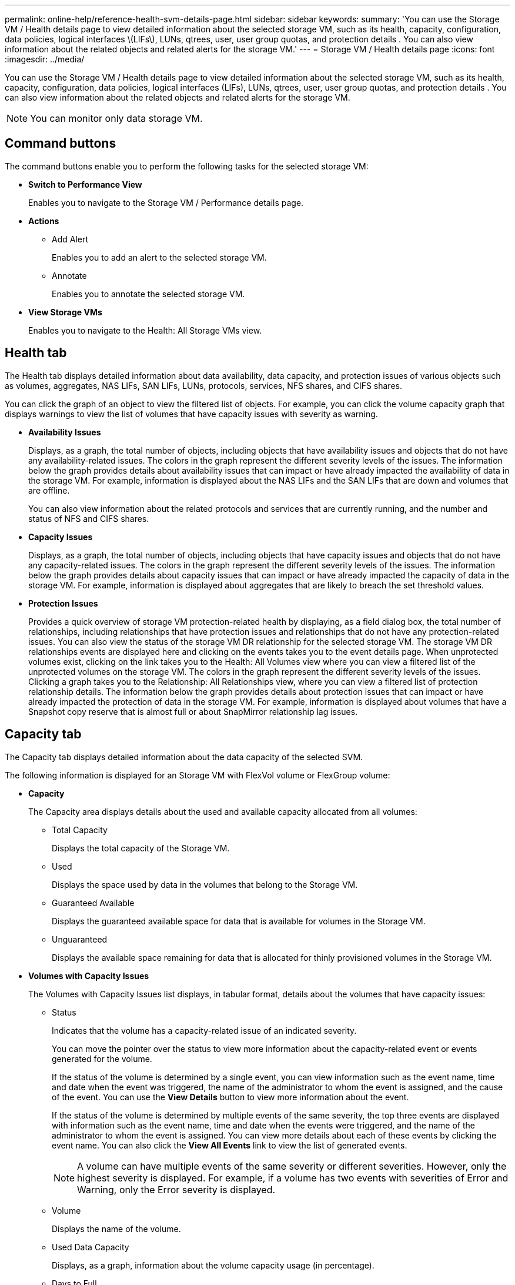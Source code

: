 ---
permalink: online-help/reference-health-svm-details-page.html
sidebar: sidebar
keywords: 
summary: 'You can use the Storage VM / Health details page to view detailed information about the selected storage VM, such as its health, capacity, configuration, data policies, logical interfaces \(LIFs\), LUNs, qtrees, user, user group quotas, and protection details . You can also view information about the related objects and related alerts for the storage VM.'
---
= Storage VM / Health details page
:icons: font
:imagesdir: ../media/

[.lead]
You can use the Storage VM / Health details page to view detailed information about the selected storage VM, such as its health, capacity, configuration, data policies, logical interfaces (LIFs), LUNs, qtrees, user, user group quotas, and protection details . You can also view information about the related objects and related alerts for the storage VM.

[NOTE]
====
You can monitor only data storage VM.
====

== Command buttons

The command buttons enable you to perform the following tasks for the selected storage VM:

* *Switch to Performance View*
+
Enables you to navigate to the Storage VM / Performance details page.

* *Actions*
 ** Add Alert
+
Enables you to add an alert to the selected storage VM.

 ** Annotate
+
Enables you to annotate the selected storage VM.
* *View Storage VMs*
+
Enables you to navigate to the Health: All Storage VMs view.

== Health tab

The Health tab displays detailed information about data availability, data capacity, and protection issues of various objects such as volumes, aggregates, NAS LIFs, SAN LIFs, LUNs, protocols, services, NFS shares, and CIFS shares.

You can click the graph of an object to view the filtered list of objects. For example, you can click the volume capacity graph that displays warnings to view the list of volumes that have capacity issues with severity as warning.

* *Availability Issues*
+
Displays, as a graph, the total number of objects, including objects that have availability issues and objects that do not have any availability-related issues. The colors in the graph represent the different severity levels of the issues. The information below the graph provides details about availability issues that can impact or have already impacted the availability of data in the storage VM. For example, information is displayed about the NAS LIFs and the SAN LIFs that are down and volumes that are offline.
+
You can also view information about the related protocols and services that are currently running, and the number and status of NFS and CIFS shares.

* *Capacity Issues*
+
Displays, as a graph, the total number of objects, including objects that have capacity issues and objects that do not have any capacity-related issues. The colors in the graph represent the different severity levels of the issues. The information below the graph provides details about capacity issues that can impact or have already impacted the capacity of data in the storage VM. For example, information is displayed about aggregates that are likely to breach the set threshold values.

* *Protection Issues*
+
Provides a quick overview of storage VM protection-related health by displaying, as a field dialog box, the total number of relationships, including relationships that have protection issues and relationships that do not have any protection-related issues. You can also view the status of the storage VM DR relationship for the selected storage VM. The storage VM DR relationships events are displayed here and clicking on the events takes you to the event details page. When unprotected volumes exist, clicking on the link takes you to the Health: All Volumes view where you can view a filtered list of the unprotected volumes on the storage VM. The colors in the graph represent the different severity levels of the issues. Clicking a graph takes you to the Relationship: All Relationships view, where you can view a filtered list of protection relationship details. The information below the graph provides details about protection issues that can impact or have already impacted the protection of data in the storage VM. For example, information is displayed about volumes that have a Snapshot copy reserve that is almost full or about SnapMirror relationship lag issues.

== Capacity tab

The Capacity tab displays detailed information about the data capacity of the selected SVM.

The following information is displayed for an Storage VM with FlexVol volume or FlexGroup volume:

* *Capacity*
+
The Capacity area displays details about the used and available capacity allocated from all volumes:

 ** Total Capacity
+
Displays the total capacity of the Storage VM.

 ** Used
+
Displays the space used by data in the volumes that belong to the Storage VM.

 ** Guaranteed Available
+
Displays the guaranteed available space for data that is available for volumes in the Storage VM.

 ** Unguaranteed
+
Displays the available space remaining for data that is allocated for thinly provisioned volumes in the Storage VM.

* *Volumes with Capacity Issues*
+
The Volumes with Capacity Issues list displays, in tabular format, details about the volumes that have capacity issues:

 ** Status
+
Indicates that the volume has a capacity-related issue of an indicated severity.
+
You can move the pointer over the status to view more information about the capacity-related event or events generated for the volume.
+
If the status of the volume is determined by a single event, you can view information such as the event name, time and date when the event was triggered, the name of the administrator to whom the event is assigned, and the cause of the event. You can use the *View Details* button to view more information about the event.
+
If the status of the volume is determined by multiple events of the same severity, the top three events are displayed with information such as the event name, time and date when the events were triggered, and the name of the administrator to whom the event is assigned. You can view more details about each of these events by clicking the event name. You can also click the *View All Events* link to view the list of generated events.
+
[NOTE]
====
A volume can have multiple events of the same severity or different severities. However, only the highest severity is displayed. For example, if a volume has two events with severities of Error and Warning, only the Error severity is displayed.
====

 ** Volume
+
Displays the name of the volume.

 ** Used Data Capacity
+
Displays, as a graph, information about the volume capacity usage (in percentage).

 ** Days to Full
+
Displays the estimated number of days remaining before the volume reaches full capacity.

 ** Thin Provisioned
+
Displays whether space guarantee is set for the selected volume. Valid values are Yes and No.

 ** Aggregates
+
For FlexVol volumes, displays the name of the aggregate that contains the volume. For FlexGroup volumes, displays the number of aggregates that are used in the FlexGroup.

== Configuration tab

The Configuration tab displays configuration details about the selected storage VM, such as its cluster, root volume, the type of volumes it contains (FlexVol volumes), policies, and protection created on the storage VM:

* *Overview*
 ** Cluster
+
Displays the name of the cluster to which the storage VM belongs.

 ** Allowed Volume Type
+
Displays the type of volumes that can be created in the storage VM. The type can be FlexVol or FlexVol/FlexGroup.

 ** Root Volume
+
Displays the name of the root volume of the storage VM.

 ** Allowed Protocols
+
Displays the type of protocols that can be configured on the storage VM. Also, indicates if a protocol is up (image:../media/availability-up-um60.gif[Icon for LIF availability – Up]), down (image:../media/availability-down-um60.gif[Icon for LIF availability – Down]), or is not configured (image:../media/disabled-um60.gif[Icon for LIF availability – Unknown]).
* *Data Network Interfaces*
 ** NAS
+
Displays the number of NAS interfaces that are associated with the storage VM. Also, indicates if the interfaces are up (image:../media/availability-up-um60.gif[Icon for LIF availability – Up]) or down (image:../media/availability-down-um60.gif[Icon for LIF availability – Down]).

 ** SAN
+
Displays the number of SAN interfaces that are associated with the storage VM. Also, indicates if the interfaces are up (image:../media/availability-up-um60.gif[Icon for LIF availability – Up]) or down (image:../media/availability-down-um60.gif[Icon for LIF availability – Down]).

 ** FC-NVMe
+
Displays the number of FC-NVMe interfaces that are associated with the Storage VM. Also, indicates if the interfaces are up (image:../media/availability-up-um60.gif[Icon for LIF availability – Up]) or down (image:../media/availability-down-um60.gif[Icon for LIF availability – Down]).
* *Management Network Interfaces*
 ** Availability
+
Displays the number of management interfaces that are associated with the Storage VM. Also, indicates if the management interfaces are up (image:../media/availability-up-um60.gif[Icon for LIF availability – Up]) or down (image:../media/availability-down-um60.gif[Icon for LIF availability – Down]).
* *Policies*
 ** Snapshots
+
Displays the name of the Snapshot policy that is created on the Storage VM.

 ** Export Policies
+
Displays either the name of the export policy if a single policy is created or displays the number of export policies if multiple policies are created.
* *Protection*
 ** Storage VM DR
+
Displays whether the selected storage VM is protected, destination, or unprotected and the name of the destination on which the storage VM is protected. If the selected storage VM is destination, then the details of source storage VM are displayed. In case of fan-out, this field displays the number of total destination storage VMs on which the storage VM is protected. The count link takes you to the storage VM relationship grid filtered on source storage VM.

 ** Protected Volumes
+
Displays the number of protected volumes on the selected storage VM out of the total volumes. If you are viewing a destination storage VM, then the number link is for the destination volumes of the selected storage VM.

 ** Unprotected Volumes
+
Displays the number of unprotected volumes on the selected storage VM.
* *Services*
 ** Type
+
Displays the type of service that is configured on the storage VM. The type can be Domain Name System (DNS) or Network Information Service (NIS).

 ** State
+
Displays the state of the service, which can be Up (image:../media/availability-up-um60.gif[Icon for LIF availability – Up]), Down (image:../media/availability-down-um60.gif[Icon for LIF availability – Down]), or Not Configured (image:../media/disabled-um60.gif[Icon for LIF availability – Unknown]).

 ** Domain Name
+
Displays the fully qualified domain names (FQDNs) of the DNS server for the DNS services or NIS server for the NIS services. When the NIS server is enabled, the active FQDN of the NIS server is displayed. When the NIS server is disabled, the list of all the FQDNs are displayed.

 ** IP Address
+
Displays the IP addresses of the DNS or NIS server. When the NIS server is enabled, the active IP address of the NIS server is displayed. When the NIS server is disabled, the list of all the IP addresses are displayed.

== Network Interfaces tab

The Network Interfaces tab displays details about the data network interfaces (LIFs) that are created on the selected storage VM:

* *Network Interface*
+
Displays the name of the interface that is created on the selected storage VM.

* *Operational Status*
+
Displays the operational status of the interface, which can be Up (image:../media/lif-status-up.gif[Icon for LIF status – Up]), Down (image:../media/lif-status-down.gif[Icon for LIF status – Down]), or Unknown (image:../media/hastate-unknown.gif[Icon for HA state – unknown]). The operational status of an interface is determined by the status of its physical ports.

* *Administrative Status*
+
Displays the administrative status of the interface, which can be Up (image:../media/lif-status-up.gif[Icon for LIF status – Up]), Down (image:../media/lif-status-down.gif[Icon for LIF status – Down]), or Unknown (image:../media/hastate-unknown.gif[Icon for HA state – unknown]). The administrative status of an interface is controlled by the storage administrator to make changes to the configuration or for maintenance purposes. The administrative status can be different from the operational status. However, if the administrative status of an interface is Down, the operational status is Down by default.

* *IP Address / WWPN*
+
Displays the IP address for Ethernet interfaces and the World Wide Port Name (WWPN) for FC LIFs.

* *Protocols*
+
Displays the list of data protocols that are specified for the interface, such as CIFS, NFS, iSCSI, FC/FCoE, FC-NVMe, and FlexCache.

* *Role*
+
Displays the interface role. The roles can be Data or Management.

* *Home Port*
+
Displays the physical port to which the interface was originally associated.

* *Current Port*
+
Displays the physical port to which the interface is currently associated. If the interface is migrated, the current port might be different from the home port.

* *Port Set*
+
Displays the port set to which the interface is mapped.

* *Failover Policy*
+
Displays the failover policy that is configured for the interface. For NFS, CIFS, and FlexCache interfaces, the default failover policy is Next Available. Failover policy is not applicable for FC and iSCSI interfaces.

* *Routing Groups*
+
Displays the name of the routing group. You can view more information about the routes and the destination gateway by clicking the routing group name.
+
Routing groups are not supported for ONTAP 8.3 or later and therefore a blank column is displayed for these clusters.

* *Failover Group*
+
Displays the name of the failover group.

== Qtrees tab

The Qtrees tab displays details about qtrees and their quotas. You can click the *Edit Thresholds* button if you want to edit the health threshold settings for qtree capacity for one or more qtrees.

Use the *Export* button to create a comma-separated values (`.csv`) file containing the details of all the monitored qtrees. When exporting to a CSV file you can choose to create a qtrees report for the current storage VM, for all storage VMs in the current cluster, or for all storage VMs for all clusters in your data center. Some additional qtrees fields appear in the exported CSV file.

* *Status*
+
Displays the current status of the qtree. The status can be Critical (image:../media/sev-critical-um60.png[Icon for event severity – critical]), Error (image:../media/sev-error-um60.png[Icon for event severity – error]), Warning (image:../media/sev-warning-um60.png[Icon for event severity – warning]), or Normal (image:../media/sev-normal-um60.png[Icon for event severity – normal]).
+
You can move the pointer over the status icon to view more information about the event or events generated for the qtree.
+
If the status of the qtree is determined by a single event, you can view information such as the event name, time and date when the event was triggered, the name of the administrator to whom the event is assigned, and the cause of the event. You can use *View Details* to view more information about the event.
+
If the status of the qtree is determined by multiple events of the same severity, the top three events are displayed with information such as the event name, time and date when the events were triggered, and the name of the administrator to whom the event is assigned. You can view more details about each of these events by clicking the event name. You can also use *View All Events* to view the list of generated events.
+
[NOTE]
====
A qtree can have multiple events of the same severity or different severities. However, only the highest severity is displayed. For example, if a qtree has two events with severities of Error and Warning, only the Error severity is displayed.
====

* *Qtree*
+
Displays the name of the qtree.

* *Cluster*
+
Displays the name of the cluster containing the qtree. Appears only in the exported CSV file.

* *Storage Virtual Machine*
+
Displays the storage virtual machine (SVM) name containing the qtree. Appears only in the exported CSV file.

* *Volume*
+
Displays the name of the volume that contains the qtree.
+
You can move the pointer over the volume name to view more information about the volume.

* *Quota Set*
+
Indicates whether a quota is enabled or disabled on the qtree.

* *Quota Type*
+
Specifies if the quota is for a user, user group, or a qtree. Appears only in the exported CSV file.

* *User or Group*
+
Displays the name of the user or user group. There will be multiple rows for each user and user group. When the quota type is qtree or if the quota is not set, then the column is empty. Appears only in the exported CSV file.

* *Disk Used %*
+
Displays the percentage of disk space used. If a disk hard limit is set, this value is based on the disk hard limit. If the quota is set without a disk hard limit, the value is based on the volume data space. If the quota is not set or if quotas are off on the volume to which the qtree belongs, then "`Not applicable`" is displayed in the grid page and the field is blank in the CSV export data.

* *Disk Hard Limit*
+
Displays the maximum amount of disk space allocated for the qtree. Unified Manager generates a critical event when this limit is reached and no further disk writes are allowed. The value is displayed as "`Unlimited`" for the following conditions: if the quota is set without a disk hard limit, if the quota is not set, or if quotas are off on the volume to which the qtree belongs.

* *Disk Soft Limit*
+
Displays the amount of disk space allocated for the qtree before a warning event is generated. The value is displayed as "`Unlimited`" for the following conditions: if the quota is set without a disk soft limit, if the quota is not set, or if quotas are off on the volume to which the qtree belongs. By default, this column is hidden.

* *Disk Threshold*
+
Displays the threshold value set on the disk space. The value is displayed as "`Unlimited`" for the following conditions: if the quota is set without a disk threshold limit, if the quota is not set, or if quotas are off on the volume to which the qtree belongs. By default, this column is hidden.

* *Files Used %*
+
Displays the percentage of files used in the qtree. If the file hard limit is set, this value is based on the file hard limit. No value is displayed if the quota is set without a file hard limit. If the quota is not set or if quotas are off on the volume to which the qtree belongs, then "`Not applicable`" is displayed in the grid page and the field is blank in the CSV export data.

* *File Hard Limit*
+
Displays the hard limit for the number of files permitted on the qtrees. The value is displayed as "`Unlimited`" for the following conditions: if the quota is set without a file hard limit, if the quota is not set, or if quotas are off on the volume to which the qtree belongs.

* *File Soft Limit*
+
Displays the soft limit for the number of files permitted on the qtrees. The value is displayed as "`Unlimited`" for the following conditions: if the quota is set without a file soft limit, if the quota is not set, or if quotas are off on the volume to which the qtree belongs. By default, this column is hidden.

== User and Group Quotas tab

Displays details about the user and user group quotas for the selected storage VM. You can view information such as the status of the quota, name of the user or user group, soft and hard limits set on the disks and files, amount of disk space and number of files used, and the disk threshold value. You can also change the email address associated with a user or user group.

* *Edit Email Address command button*
+
Opens the Edit Email Address dialog box, which displays the current email address of the selected user or user group. You can modify the email address. If the**Edit Email Address** field is blank, the default rule is used to generate an email address for the selected user or user group.
+
If more than one user has the same quota, the names of the users are displayed as comma-separated values. Also, the default rule is not used to generate the email address; therefore, you must provide the required email address for notifications to be sent.

* *Configure Email Rules command button*
+
Enables you to create or modify rules to generate an email address for the user or user group quotas that are configured on the storage VM. A notification is sent to the specified email address when there is a quota breach.

* *Status*
+
Displays the current status of the quota. The status can be Critical (image:../media/sev-critical-um60.png[Icon for event severity – critical]), Warning (image:../media/sev-warning-um60.png[Icon for event severity – warning]), or Normal (image:../media/sev-normal-um60.png[Icon for event severity – normal]).
+
You can move the pointer over the status icon to view more information about the event or events generated for the quota.
+
If the status of the quota is determined by a single event, you can view information such as the event name, time and date when the event was triggered, the name of the administrator to whom the event is assigned, and the cause of the event. You can use *View Details* to view more information about the event.
+
If the status of the quota is determined by multiple events of the same severity, the top three events are displayed with information such as the event name, time and date when the events were triggered, and the name of the administrator to whom the event is assigned. You can view more details about each of these events by clicking the event name. You can also use *View All Events* to view the list of generated events.
+
[NOTE]
====
A quota can have multiple events of the same severity or different severities. However, only the highest severity is displayed. For example, if a quota has two events with severities of Error and Warning, only the Error severity is displayed.
====

* *User or Group*
+
Displays the name of the user or user group. If more than one user has the same quota, the names of the users are displayed as comma-separated values.
+
The value is displayed as "`Unknown`" when ONTAP does not provide a valid user name because of SecD errors.

* *Type*
+
Specifies if the quota is for a user or a user group.

* *Volume or Qtree*
+
Displays the name of the volume or qtree on which the user or user group quota is specified.
+
You can move the pointer over the name of the volume or qtree to view more information about the volume or qtree.

* *Disk Used %*
+
Displays the percentage of disk space used. The value is displayed as "`Not applicable`" if the quota is set without a disk hard limit.

* *Disk Hard Limit*
+
Displays the maximum amount of disk space allocated for the quota. Unified Manager generates a critical event when this limit is reached and no further disk writes are allowed. The value is displayed as "`Unlimited`" if the quota is set without a disk hard limit.

* *Disk Soft Limit*
+
Displays the amount of disk space allocated for the quota before a warning event is generated. The value is displayed as "`Unlimited`" if the quota is set without a disk soft limit. By default, this column is hidden.

* *Disk Threshold*
+
Displays the threshold value set on the disk space. The value is displayed as "`Unlimited`" if the quota is set without a disk threshold limit. By default, this column is hidden.

* *Files Used %*
+
Displays the percentage of files used in the qtree. The value is displayed as "`Not applicable`" if the quota is set without a file hard limit.

* *File Hard Limit*
+
Displays the hard limit for the number of files permitted on the quota. The value is displayed as "`Unlimited`" if the quota is set without a file hard limit.

* *File Soft Limit*
+
Displays the soft limit for the number of files permitted on the quota. The value is displayed as "`Unlimited`" if the quota is set without a file soft limit. By default, this column is hidden.

* *Email Address*
+
Displays the email address of the user or user group to which notifications are sent when there is a breach in the quotas.

== NFS Shares tab

The NFS Shares tab displays information about NFS shares such as its status, the path associated with the volume (FlexGroup volumes or FlexVol volumes), access levels of clients to the NFS shares, and the export policy defined for the volumes that are exported. NFS shares will not be displayed in the following conditions: if the volume is not mounted or if the protocols associated with the export policy for the volume do not contain NFS shares.

* *Status*
+
Displays the current status of the NFS shares. The status can be Error (image:../media/sev-error-um60.png[Icon for event severity – error]) or Normal (image:../media/sev-normal-um60.png[Icon for event severity – normal]).

* *Junction Path*
+
Displays the path to which the volume is mounted. If an explicit NFS exports policy is applied to a qtree, the column displays the path of the volume through which the qtree can be accessed.

* *Junction Path Active*
+
Displays whether the path to access the mounted volume is active or inactive.

* *Volume or Qtree*
+
Displays the name of the volume or qtree to which the NFS export policy is applied. If an NFS export policy is applied to a qtree in the volume, the column displays both the names of the volume and the qtree.
+
You can click the link to view details about the object in the respective details page. If the object is a qtree, links are displayed for both the qtree and the volume.

* *Volume State*
+
Displays the state of the volume that is being exported. The state can be Offline, Online, Restricted, or Mixed.

 ** Offline
+
Read or write access to the volume is not allowed.

 ** Online
+
Read and write access to the volume is allowed.

 ** Restricted
+
Limited operations, such as parity reconstruction, are allowed, but data access is not allowed.

 ** Mixed
+
The constituents of a FlexGroup volume are not all in the same state.

* *Security Style*
+
Displays the access permission for the volumes that are exported. The security style can be UNIX, Unified, NTFS, or Mixed.

 ** UNIX (NFS clients)
+
Files and directories in the volume have UNIX permissions.

 ** Unified
+
Files and directories in the volume have a unified security style.

 ** NTFS (CIFS clients)
+
Files and directories in the volume have Windows NTFS permissions.

 ** Mixed
+
Files and directories in the volume can have either UNIX permissions or Windows NTFS permissions.

* *UNIX Permission*
+
Displays the UNIX permission bits in an octal string format, which is set for the volumes that are exported. It is similar to the UNIX style permission bits.

* *Export Policy*
+
Displays the rules that define the access permission for volumes that are exported. You can click the link to view details about the rules associated with the export policy such as the authentication protocols and the access permission.

== SMB Shares tab

Displays information about the SMB shares on the selected storage VM. You can view information such as the status of the SMB share, share name, path associated with the storage VM, the status of the junction path of the share, containing object, state of the containing volume, security data of the share, and export policies defined for the share. You can also determine whether an equivalent NFS path for the SMB share exists.

[NOTE]
====
Shares in folders are not displayed in the SMB Shares tab.
====

* *View User Mapping command button*
+
Launches the User Mapping dialog box.
+
You can view the details of user mapping for the storage VM.

* *Show ACL command button*
+
Launches the Access Control dialog box for the share.
+
You can view user and permission details for the selected share.

* *Status*
+
Displays the current status of the share. The status can be Normal (image:../media/sev-normal-um60.png[Icon for event severity – normal]) or Error (image:../media/sev-error-um60.png[Icon for event severity – error]).

* *Share Name*
+
Displays the name of the SMB share.

* *Path*
+
Displays the junction path on which the share is created.

* *Junction Path Active*
+
Displays whether the path to access the share is active or inactive.

* *Containing Object*
+
Displays the name of the containing object to which the share belongs. The containing object can be a volume or a qtree.
+
By clicking the link, you can view details about the containing object in the respective Details page. If the containing object is a qtree, links are displayed for both qtree and volume.

* *Volume State*
+
Displays the state of the volume that is being exported. The state can be Offline, Online, Restricted, or Mixed.

 ** Offline
+
Read or write access to the volume is not allowed.

 ** Online
+
Read and write access to the volume is allowed.

 ** Restricted
+
Limited operations, such as parity reconstruction, are allowed, but data access is not allowed.

 ** Mixed
+
The constituents of a FlexGroup volume are not all in the same state.

* *Security*
+
Displays the access permission for the volumes that are exported. The security style can be UNIX, Unified, NTFS, or Mixed.

 ** UNIX (NFS clients)
+
Files and directories in the volume have UNIX permissions.

 ** Unified
+
Files and directories in the volume have a unified security style.

 ** NTFS (CIFS clients)
+
Files and directories in the volume have Windows NTFS permissions.

 ** Mixed
+
Files and directories in the volume can have either UNIX permissions or Windows NTFS permissions.

* *Export Policy*
+
Displays the name of the export policy applicable to the share. If an export policy is not specified for the storage VM, the value is displayed as Not Enabled.
+
You can click the link to view details about the rules associated with the export policy, such as access protocols and permissions. The link is disabled if the export policy is disabled for the selected storage VM.

* *NFS Equivalent*
+
Specifies whether there is an NFS equivalent for the share.

== SAN tab

Displays details about LUNs, initiator groups, and initiators for the selected storage VM. By default, the LUNs view is displayed. You can view details about the initiator groups in the Initiator Groups tab and details about initiators in the Initiators tab.

* *LUNs tab*
+
Displays details about the LUNs that belong to the selected storage VM. You can view information such as the LUN name, LUN state (online or offline), the name of the file system (volume or qtree) that contains the LUN, the type of host operating system, the total data capacity and serial number of the LUN. The LUN Performance column provides a link to the LUN/Performance details page.
+
You can also view information whether thin provisioning is enabled on the LUN and if the LUN is mapped to an initiator group. If it is mapped to an initiator, you can view the initiator groups and initiators that are mapped to the selected LUN.

* *Initiator Groups tab*
+
Displays details about initiator groups. You can view details such as the name of the initiator group, the access state, the type of host operating system that is used by all the initiators in the group, and the supported protocol. When you click the link in the access state column, you can view the current access state of the initiator group.

 ** *Normal*
+
The initiator group is connected to multiple access paths.

 ** *Single Path*
+
The initiator group is connected to a single access path.

 ** *No Paths*
+
There is no access path connected to the initiator group.

+
You can view whether initiator groups are mapped to all the interfaces or specific interfaces through a port set. When you click the count link in the Mapped interfaces column, either all interfaces are displayed or specific interfaces for a port set are displayed. Interfaces that are mapped through the target portal are not displayed. The total number of initiators and LUNs that are mapped to an initiator group is displayed.
+
You can also view the LUNs and initiators that are mapped to the selected initiator group.

* *Initiators tab*
+
Displays the name and type of the initiator and the total number of initiator groups mapped to this initiator for the selected storage VM.
+
You can also view the LUNs and initiator groups that are mapped to the selected initiator group.

== Related Annotations pane

The Related Annotations pane enables you to view the annotation details associated with the selected storage VM. Details include the annotation name and the annotation values that are applied to the storage VM. You can also remove manual annotations from the Related Annotations pane.

== Related Devices pane

The Related Devices pane enables you to view the cluster, aggregates, and volumes that are related to the storage VM:

* *Cluster*
+
Displays the health status of the cluster to which the storage VM belongs.

* *Aggregates*
+
Displays the number of aggregates that belong to the selected storage VM. The health status of the aggregates is also displayed, based on the highest severity level. For example, if an storage VM contains ten aggregates, five of which display the Warning status and the remaining five display the Critical status, then the status displayed is Critical.

* *Assigned Aggregates*
+
Displays the number of aggregates that are assigned to an storage VM. The health status of the aggregates is also displayed, based on the highest severity level.

* *Volumes*
+
Displays the number and capacity of the volumes that belong to the selected storage VM. The health status of the volumes is also displayed, based on the highest severity level. When there are FlexGroup volumes in the storage VM, the count also includes FlexGroups; it does not include FlexGroup constituents.

== Related Groups pane

The Related Groups pane enables you to view the list of groups associated with the selected storage VM.

== Related Alerts pane

The Related Alerts pane enables you to view the list of alerts that are created for the selected storage VM. You can also add an alert by clicking the *Add Alert* link or edit an existing alert by clicking the alert name.
